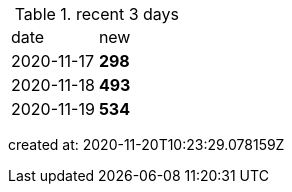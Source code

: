 
.recent 3 days
|===

|date|new


^|2020-11-17
>s|298


^|2020-11-18
>s|493


^|2020-11-19
>s|534


|===

created at: 2020-11-20T10:23:29.078159Z
